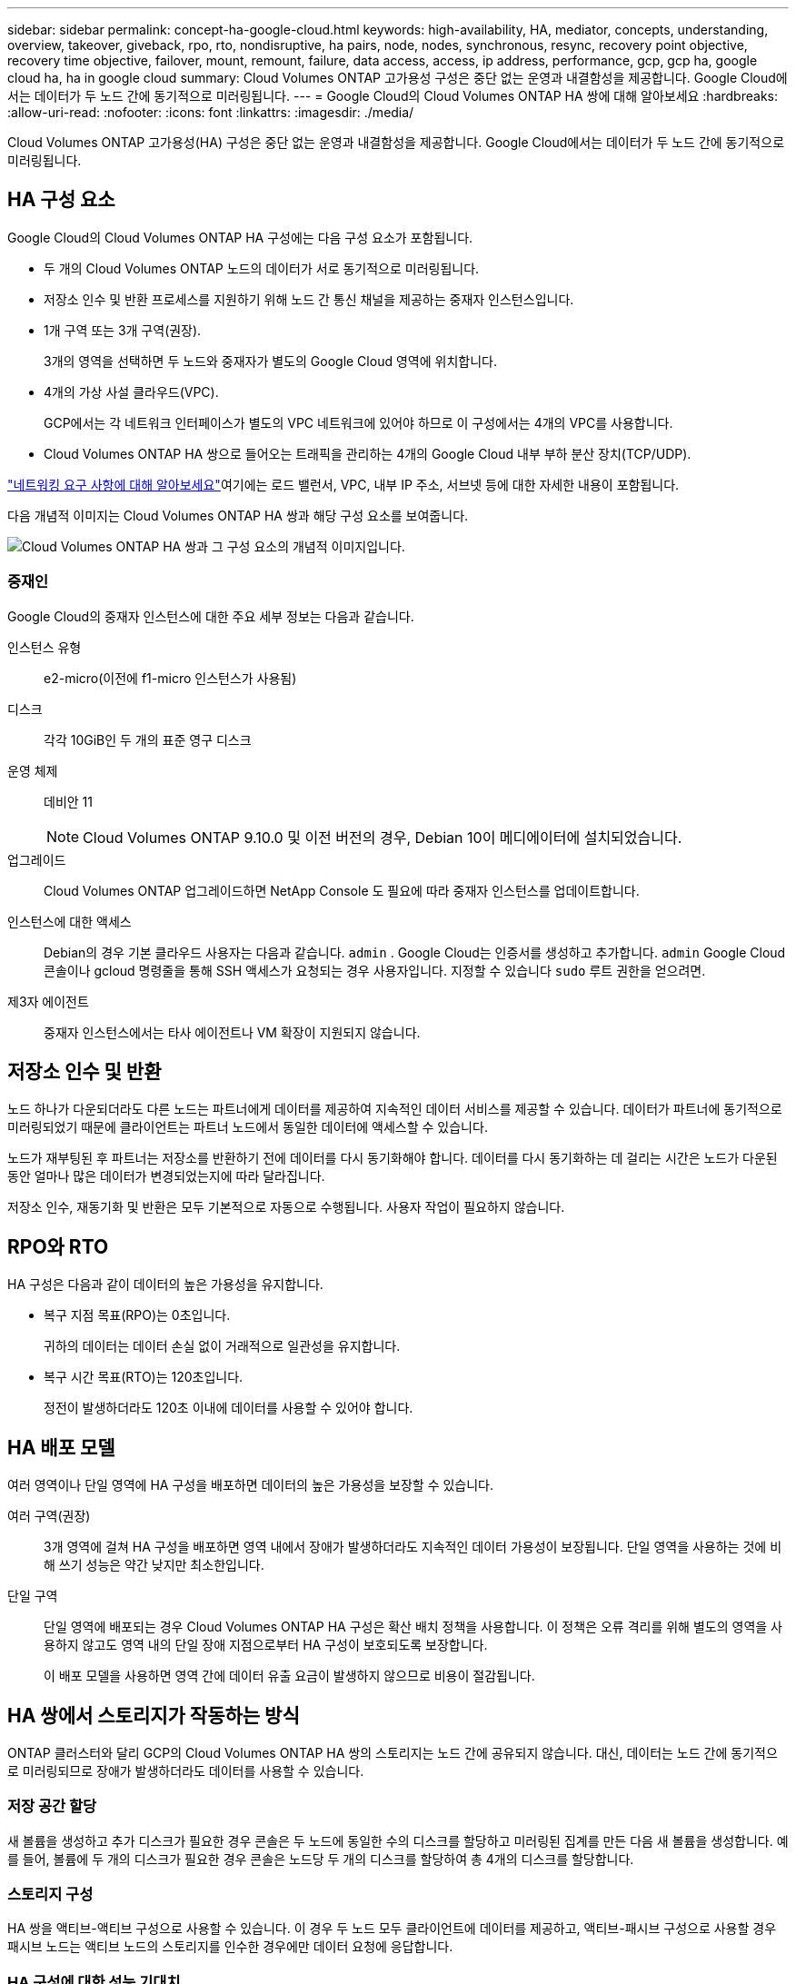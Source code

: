 ---
sidebar: sidebar 
permalink: concept-ha-google-cloud.html 
keywords: high-availability, HA, mediator, concepts, understanding, overview, takeover, giveback, rpo, rto, nondisruptive, ha pairs, node, nodes, synchronous, resync, recovery point objective, recovery time objective, failover, mount, remount, failure, data access, access, ip address, performance, gcp, gcp ha, google cloud ha, ha in google cloud 
summary: Cloud Volumes ONTAP 고가용성 구성은 중단 없는 운영과 내결함성을 제공합니다.  Google Cloud에서는 데이터가 두 노드 간에 동기적으로 미러링됩니다. 
---
= Google Cloud의 Cloud Volumes ONTAP HA 쌍에 대해 알아보세요
:hardbreaks:
:allow-uri-read: 
:nofooter: 
:icons: font
:linkattrs: 
:imagesdir: ./media/


[role="lead"]
Cloud Volumes ONTAP 고가용성(HA) 구성은 중단 없는 운영과 내결함성을 제공합니다.  Google Cloud에서는 데이터가 두 노드 간에 동기적으로 미러링됩니다.



== HA 구성 요소

Google Cloud의 Cloud Volumes ONTAP HA 구성에는 다음 구성 요소가 포함됩니다.

* 두 개의 Cloud Volumes ONTAP 노드의 데이터가 서로 동기적으로 미러링됩니다.
* 저장소 인수 및 반환 프로세스를 지원하기 위해 노드 간 통신 채널을 제공하는 중재자 인스턴스입니다.
* 1개 구역 또는 3개 구역(권장).
+
3개의 영역을 선택하면 두 노드와 중재자가 별도의 Google Cloud 영역에 위치합니다.

* 4개의 가상 사설 클라우드(VPC).
+
GCP에서는 각 네트워크 인터페이스가 별도의 VPC 네트워크에 있어야 하므로 이 구성에서는 4개의 VPC를 사용합니다.

* Cloud Volumes ONTAP HA 쌍으로 들어오는 트래픽을 관리하는 4개의 Google Cloud 내부 부하 분산 장치(TCP/UDP).


link:reference-networking-gcp.html["네트워킹 요구 사항에 대해 알아보세요"]여기에는 로드 밸런서, VPC, 내부 IP 주소, 서브넷 등에 대한 자세한 내용이 포함됩니다.

다음 개념적 이미지는 Cloud Volumes ONTAP HA 쌍과 해당 구성 요소를 보여줍니다.

image:diagram_gcp_ha.png["Cloud Volumes ONTAP HA 쌍과 그 구성 요소의 개념적 이미지입니다."]



=== 중재인

Google Cloud의 중재자 인스턴스에 대한 주요 세부 정보는 다음과 같습니다.

인스턴스 유형:: e2-micro(이전에 f1-micro 인스턴스가 사용됨)
디스크:: 각각 10GiB인 두 개의 표준 영구 디스크
운영 체제:: 데비안 11
+
--

NOTE: Cloud Volumes ONTAP 9.10.0 및 이전 버전의 경우, Debian 10이 메디에이터에 설치되었습니다.

--
업그레이드:: Cloud Volumes ONTAP 업그레이드하면 NetApp Console 도 필요에 따라 중재자 인스턴스를 업데이트합니다.
인스턴스에 대한 액세스:: Debian의 경우 기본 클라우드 사용자는 다음과 같습니다. `admin` .  Google Cloud는 인증서를 생성하고 추가합니다. `admin` Google Cloud 콘솔이나 gcloud 명령줄을 통해 SSH 액세스가 요청되는 경우 사용자입니다.  지정할 수 있습니다 `sudo` 루트 권한을 얻으려면.
제3자 에이전트:: 중재자 인스턴스에서는 타사 에이전트나 VM 확장이 지원되지 않습니다.




== 저장소 인수 및 반환

노드 하나가 다운되더라도 다른 노드는 파트너에게 데이터를 제공하여 지속적인 데이터 서비스를 제공할 수 있습니다.  데이터가 파트너에 동기적으로 미러링되었기 때문에 클라이언트는 파트너 노드에서 동일한 데이터에 액세스할 수 있습니다.

노드가 재부팅된 후 파트너는 저장소를 반환하기 전에 데이터를 다시 동기화해야 합니다.  데이터를 다시 동기화하는 데 걸리는 시간은 노드가 다운된 동안 얼마나 많은 데이터가 변경되었는지에 따라 달라집니다.

저장소 인수, 재동기화 및 반환은 모두 기본적으로 자동으로 수행됩니다. 사용자 작업이 필요하지 않습니다.



== RPO와 RTO

HA 구성은 다음과 같이 데이터의 높은 가용성을 유지합니다.

* 복구 지점 목표(RPO)는 0초입니다.
+
귀하의 데이터는 데이터 손실 없이 거래적으로 일관성을 유지합니다.

* 복구 시간 목표(RTO)는 120초입니다.
+
정전이 발생하더라도 120초 이내에 데이터를 사용할 수 있어야 합니다.





== HA 배포 모델

여러 영역이나 단일 영역에 HA 구성을 배포하면 데이터의 높은 가용성을 보장할 수 있습니다.

여러 구역(권장):: 3개 영역에 걸쳐 HA 구성을 배포하면 영역 내에서 장애가 발생하더라도 지속적인 데이터 가용성이 보장됩니다.  단일 영역을 사용하는 것에 비해 쓰기 성능은 약간 낮지만 최소한입니다.
단일 구역:: 단일 영역에 배포되는 경우 Cloud Volumes ONTAP HA 구성은 확산 배치 정책을 사용합니다.  이 정책은 오류 격리를 위해 별도의 영역을 사용하지 않고도 영역 내의 단일 장애 지점으로부터 HA 구성이 보호되도록 보장합니다.
+
--
이 배포 모델을 사용하면 영역 간에 데이터 유출 요금이 발생하지 않으므로 비용이 절감됩니다.

--




== HA 쌍에서 스토리지가 작동하는 방식

ONTAP 클러스터와 달리 GCP의 Cloud Volumes ONTAP HA 쌍의 스토리지는 노드 간에 공유되지 않습니다.  대신, 데이터는 노드 간에 동기적으로 미러링되므로 장애가 발생하더라도 데이터를 사용할 수 있습니다.



=== 저장 공간 할당

새 볼륨을 생성하고 추가 디스크가 필요한 경우 콘솔은 두 노드에 동일한 수의 디스크를 할당하고 미러링된 집계를 만든 다음 새 볼륨을 생성합니다.  예를 들어, 볼륨에 두 개의 디스크가 필요한 경우 콘솔은 노드당 두 개의 디스크를 할당하여 총 4개의 디스크를 할당합니다.



=== 스토리지 구성

HA 쌍을 액티브-액티브 구성으로 사용할 수 있습니다. 이 경우 두 노드 모두 클라이언트에 데이터를 제공하고, 액티브-패시브 구성으로 사용할 경우 패시브 노드는 액티브 노드의 스토리지를 인수한 경우에만 데이터 요청에 응답합니다.



=== HA 구성에 대한 성능 기대치

Cloud Volumes ONTAP HA 구성은 노드 간에 데이터를 동기적으로 복제하므로 네트워크 대역폭을 소모합니다.  결과적으로 단일 노드 Cloud Volumes ONTAP 구성과 비교했을 때 다음과 같은 성능을 기대할 수 있습니다.

* 단일 노드에서만 데이터를 제공하는 HA 구성의 경우, 읽기 성능은 단일 노드 구성의 읽기 성능과 비슷하지만 쓰기 성능은 낮습니다.
* 두 노드 모두에서 데이터를 제공하는 HA 구성의 경우, 읽기 성능은 단일 노드 구성의 읽기 성능보다 높고, 쓰기 성능은 동일하거나 더 높습니다.


Cloud Volumes ONTAP 성능에 대한 자세한 내용은 다음을 참조하세요.link:concept-performance.html["성능"] .



=== 저장소에 대한 클라이언트 액세스

클라이언트는 볼륨이 있는 노드의 데이터 IP 주소를 사용하여 NFS 및 CIFS 볼륨에 액세스해야 합니다.  NAS 클라이언트가 파트너 노드의 IP 주소를 사용하여 볼륨에 액세스하는 경우 트래픽이 두 노드 사이를 이동하게 되어 성능이 저하됩니다.


TIP: HA 쌍의 노드 간에 볼륨을 이동하는 경우 다른 노드의 IP 주소를 사용하여 볼륨을 다시 마운트해야 합니다.  그렇지 않으면 성능이 저하될 수 있습니다.  클라이언트가 CIFS에 대한 NFSv4 참조 또는 폴더 리디렉션을 지원하는 경우 Cloud Volumes ONTAP 시스템에서 해당 기능을 활성화하여 볼륨을 다시 마운트하지 않아도 됩니다.  자세한 내용은 ONTAP 문서를 참조하세요.

볼륨을 선택하고 *마운트 명령*을 클릭하면 콘솔에서 올바른 IP 주소를 찾을 수 있습니다.

image::screenshot_mount_option.png[400]



=== 관련 링크

* link:reference-networking-gcp.html["네트워킹 요구 사항에 대해 알아보세요"]
* link:task-getting-started-gcp.html["GCP를 시작하는 방법을 알아보세요"]

